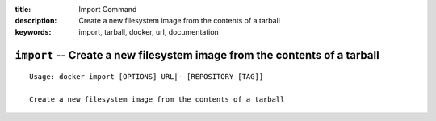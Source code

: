 :title: Import Command
:description: Create a new filesystem image from the contents of a tarball
:keywords: import, tarball, docker, url, documentation

==========================================================================
``import`` -- Create a new filesystem image from the contents of a tarball
==========================================================================

::

    Usage: docker import [OPTIONS] URL|- [REPOSITORY [TAG]]

    Create a new filesystem image from the contents of a tarball
